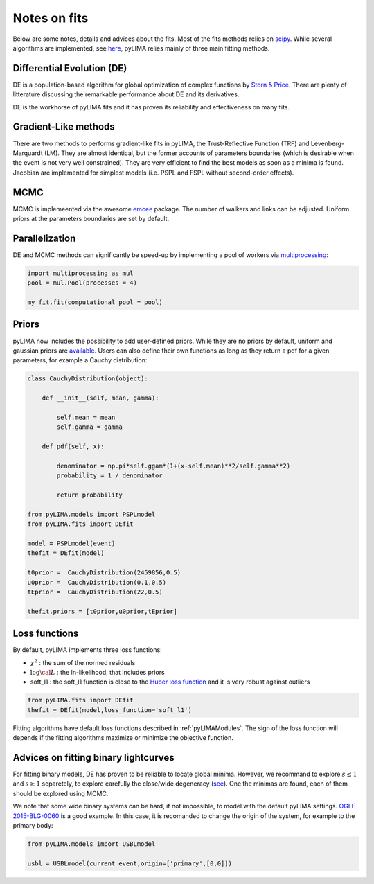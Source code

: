.. _fits:

Notes on fits
=============

Below are some notes, details and advices about the fits. Most of the fits methods relies on `scipy <https://scipy.org/>`_. While several algorithms are implemented, see `here <https://github.com/ebachelet/pyLIMA/tree/Rebranding/pyLIMA/fits>`_, pyLIMA relies mainly of three main fitting methods. 

Differential Evolution (DE)
---------------------------

DE is a population-based algorithm for global optimization of complex functions by `Storn & Price <https://link.springer.com/article/10.1023/A:1008202821328>`_. There are plenty of litterature discussing the remarkable performance about DE and its derivatives. 

DE is the workhorse of pyLIMA fits and it has proven its reliability and effectiveness on many fits.    

Gradient-Like methods 
---------------------

There are two methods to performs gradient-like fits in pyLIMA, the Trust-Reflective Function (TRF) and Levenberg-Marquardt (LM). They are almost identical, but the former accounts of parameters boundaries (which is desirable when the event is not very well constrained). They are very efficient to find the best models as soon as a minima is found. Jacobian are implemented for simplest models (i.e. PSPL and FSPL without second-order effects).

MCMC
----

MCMC is implemeented via the awesome `emcee <https://emcee.readthedocs.io/en/stable/>`_ package. The number of walkers and links can be adjusted. Uniform priors at the parameters boundaries are set by default.

Parallelization
---------------

DE and MCMC methods can significantly be speed-up by implementing a pool of workers via `multiprocessing <https://docs.python.org/3/library/multiprocessing.html>`_:

.. code-block:: python
    
    import multiprocessing as mul
    pool = mul.Pool(processes = 4)

    my_fit.fit(computational_pool = pool)
    
    
Priors
------
pyLIMA now includes the possibility to add user-defined priors. While they are no priors by default, uniform and gaussian priors are `available <https://github.com/ebachelet/pyLIMA/blob/Rebranding/pyLIMA/priors/parameters_priors.py>`_. Users can also define their own functions as long as they return a pdf for a given parameters, for example a Cauchy distribution:


.. code-block:: python

    class CauchyDistribution(object):

        def __init__(self, mean, gamma):
        
            self.mean = mean
            self.gamma = gamma

        def pdf(self, x):
        
            denominator = np.pi*self.ggam*(1+(x-self.mean)**2/self.gamma**2)
            probability = 1 / denominator
            
            return probability
    
    from pyLIMA.models import PSPLmodel
    from pyLIMA.fits import DEfit
    
    model = PSPLmodel(event)
    thefit = DEfit(model)
   
    t0prior =  CauchyDistribution(2459856,0.5)
    u0prior =  CauchyDistribution(0.1,0.5)
    tEprior =  CauchyDistribution(22,0.5)
    
    thefit.priors = [t0prior,u0prior,tEprior]
    
Loss functions
--------------

By default, pyLIMA implements three loss functions:

-   :math:`\chi^2` : the sum of the normed residuals
-   :math:`\log \cal L` : the ln-likelihood, that includes priors
-   soft_l1 : the soft_l1 function is close to the `Huber loss function <https://en.wikipedia.org/wiki/Huber_loss?>`_ and it is very robust against outliers

.. code-block:: python
    
    from pyLIMA.fits import DEfit
    thefit = DEfit(model,loss_function='soft_l1')
    
Fitting algorithms have default loss functions described in :ref:`pyLIMAModules`. The sign of the loss function will depends if the fitting algorithms maximize or minimize the objective function.


Advices on fitting binary lightcurves
-------------------------------------

For fitting binary models, DE has proven to be reliable to locate global minima. However, we recommand to explore  :math:`s\le1` and :math:`s\ge1` separetely, to explore carefully the close/wide degeneracy (`see <https://ui.adsabs.harvard.edu/abs/1999A%26A...349..108D/abstract>`_). One the minimas are found, each of them should be explored using MCMC.

We note that some wide binary systems can be hard, if not impossible, to model with the default pyLIMA settings. `OGLE-2015-BLG-0060 <https://ui.adsabs.harvard.edu/abs/2019MNRAS.487.4603T/abstract>`_ is a good example. In this case, it is recomanded to change the origin of the system, for example to the primary body:

.. code-block:: python
    
    from pyLIMA.models import USBLmodel
    
    usbl = USBLmodel(current_event,origin=['primary',[0,0]])
    



